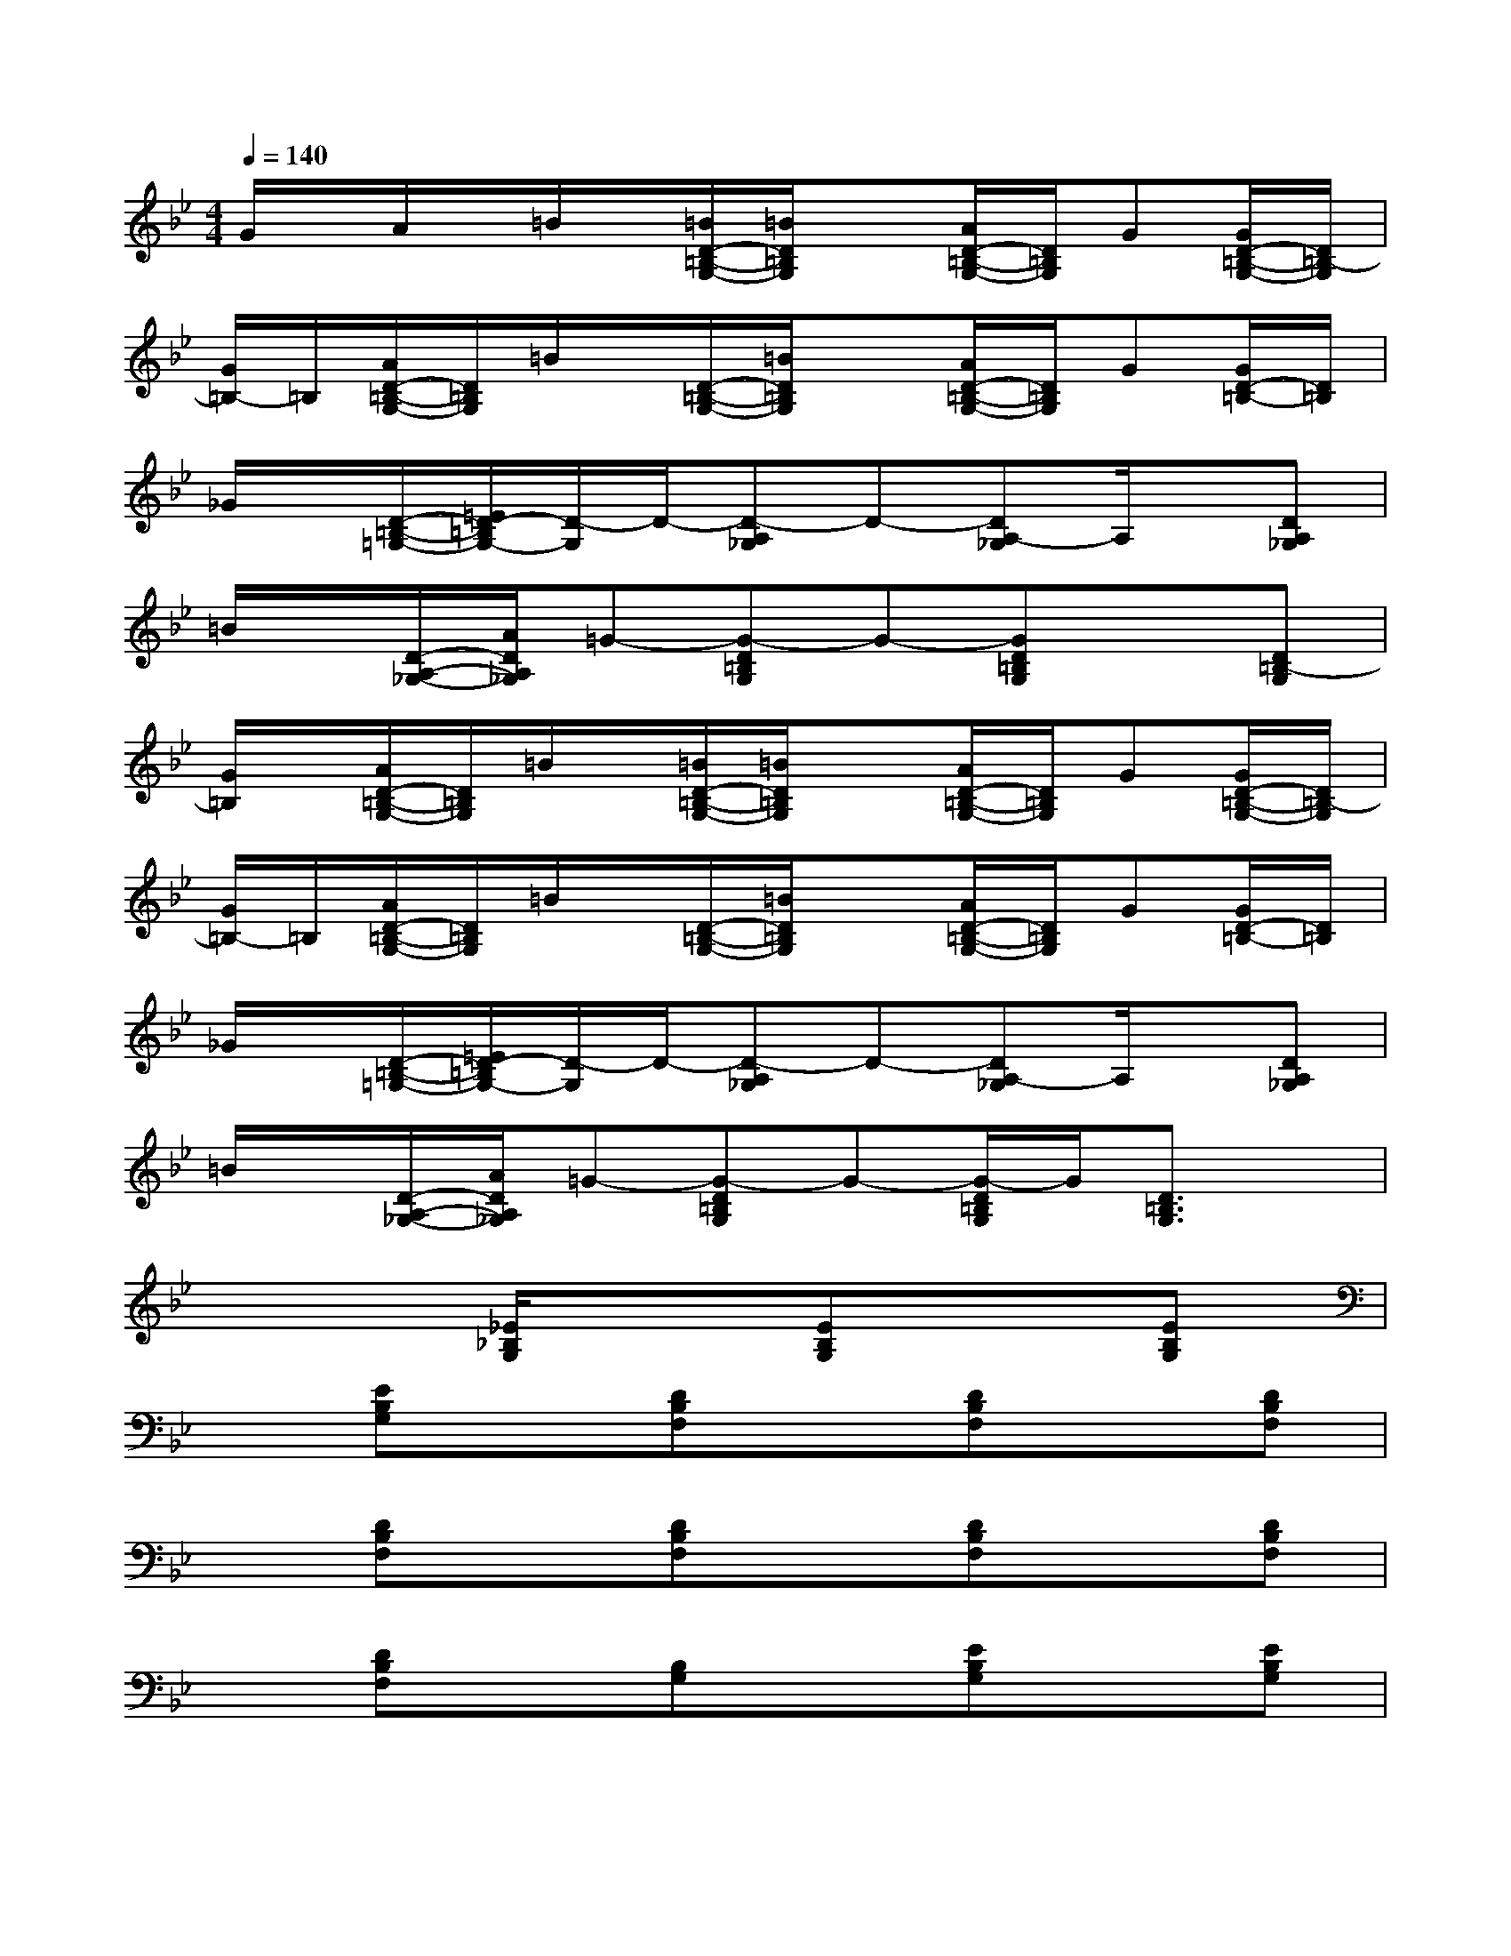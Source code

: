 X:1
T:
M:4/4
L:1/8
Q:1/4=140
K:Bb%2flats
V:1
G/2x/2A/2x/2=B/2x/2[=B/2D/2-=B,/2-G,/2-][=B/2D/2=B,/2G,/2]x[A/2D/2-=B,/2-G,/2-][D/2=B,/2G,/2]G[G/2D/2-=B,/2-G,/2-][D/2=B,/2-G,/2]|
[G/2=B,/2-]=B,/2[A/2D/2-=B,/2-G,/2-][D/2=B,/2G,/2]=B/2x/2[D/2-=B,/2-G,/2-][=B/2D/2=B,/2G,/2]x[A/2D/2-=B,/2-G,/2-][D/2=B,/2G,/2]G[G/2D/2-=B,/2-][D/2=B,/2]|
_G/2x/2[D/2-=B,/2-=G,/2-][=E/2D/2-=B,/2G,/2-][D/2-G,/2]D/2-[D-A,_G,]D-[DA,-_G,]A,/2x/2[DA,_G,]|
=B/2x/2[D/2-A,/2-_G,/2-][A/2D/2A,/2_G,/2]=G-[G-D=B,G,]G-[GD=B,G,]x[D=B,-G,]|
[G/2=B,/2]x/2[A/2D/2-=B,/2-G,/2-][D/2=B,/2G,/2]=B/2x/2[=B/2D/2-=B,/2-G,/2-][=B/2D/2=B,/2G,/2]x[A/2D/2-=B,/2-G,/2-][D/2=B,/2G,/2]G[G/2D/2-=B,/2-G,/2-][D/2=B,/2-G,/2]|
[G/2=B,/2-]=B,/2[A/2D/2-=B,/2-G,/2-][D/2=B,/2G,/2]=B/2x/2[D/2-=B,/2-G,/2-][=B/2D/2=B,/2G,/2]x[A/2D/2-=B,/2-G,/2-][D/2=B,/2G,/2]G[G/2D/2-=B,/2-][D/2=B,/2]|
_G/2x/2[D/2-=B,/2-=G,/2-][=E/2D/2-=B,/2G,/2-][D/2-G,/2]D/2-[D-A,_G,]D-[DA,-_G,]A,/2x/2[DA,_G,]|
=B/2x/2[D/2-A,/2-_G,/2-][A/2D/2A,/2_G,/2]=G-[G-D=B,G,]G-[G/2-D/2=B,/2G,/2]G/2[D3/2=B,3/2G,3/2]x/2|
x3[_E/2_B,/2G,/2]x3/2[EB,G,]x[EB,G,]|
x[EB,G,]x[DB,F,]x[DB,F,]x[DB,F,]|
x[DB,F,]x[DB,F,]x[DB,F,]x[DB,F,]|
x[DB,F,]x[B,G,]x[EB,G,]x[EB,G,]|
x[EB,G,]x[EB,G,]x[E-B,G,]E/2x/2[E-B,G,]|
E/2x/2[EB,G,]x[DB,F,]x[DB,F,]x[DB,F,]|
x[DB,F,]x[DB,F,]x[DB,F,]x2|
x2[E3/2B,3/2G,3/2]x2x/2[EB,G,]x